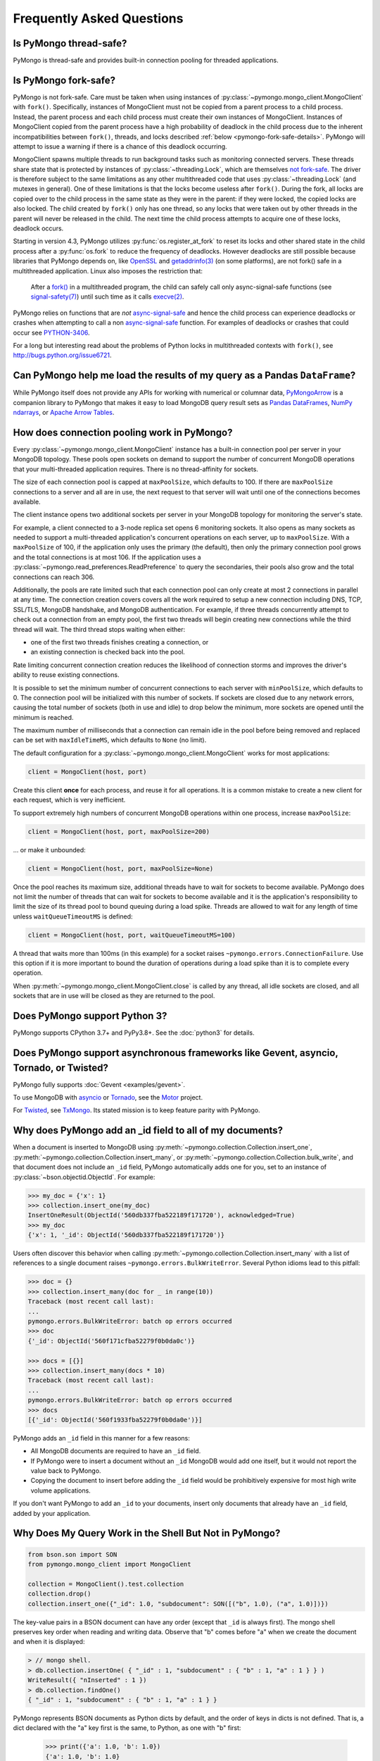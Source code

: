 Frequently Asked Questions
==========================

Is PyMongo thread-safe?
-----------------------

PyMongo is thread-safe and provides built-in connection pooling
for threaded applications.

.. _pymongo-fork-safe:

Is PyMongo fork-safe?
---------------------

PyMongo is not fork-safe. Care must be taken when using instances of
:py:class:`~pymongo.mongo_client.MongoClient` with ``fork()``. Specifically,
instances of MongoClient must not be copied from a parent process to
a child process. Instead, the parent process and each child process must
create their own instances of MongoClient. Instances of MongoClient copied from
the parent process have a high probability of deadlock in the child process due
to the inherent incompatibilities between ``fork()``, threads, and locks
described :ref:`below <pymongo-fork-safe-details>`. PyMongo will attempt to
issue a warning if there is a chance of this deadlock occurring.

.. _pymongo-fork-safe-details:

MongoClient spawns multiple threads to run background tasks such as monitoring
connected servers. These threads share state that is protected by instances of
:py:class:`~threading.Lock`, which are themselves `not fork-safe`_. The
driver is therefore subject to the same limitations as any other multithreaded
code that uses :py:class:`~threading.Lock` (and mutexes in general). One of these
limitations is that the locks become useless after ``fork()``. During the fork,
all locks are copied over to the child process in the same state as they were
in the parent: if they were locked, the copied locks are also locked. The child
created by ``fork()`` only has one thread, so any locks that were taken out by
other threads in the parent will never be released in the child. The next time
the child process attempts to acquire one of these locks, deadlock occurs.

Starting in version 4.3, PyMongo utilizes :py:func:`os.register_at_fork` to
reset its locks and other shared state in the child process after a
:py:func:`os.fork` to reduce the frequency of deadlocks. However deadlocks
are still possible because libraries that PyMongo depends on, like `OpenSSL`_
and `getaddrinfo(3)`_ (on some platforms), are not fork() safe in a
multithreaded application. Linux also imposes the restriction that:

    After a `fork()`_ in a multithreaded program, the child can
    safely call only async-signal-safe functions (see
    `signal-safety(7)`_) until such time as it calls `execve(2)`_.

PyMongo relies on functions that are *not* `async-signal-safe`_ and hence the
child process can experience deadlocks or crashes when attempting to call
a non `async-signal-safe`_ function. For examples of deadlocks or crashes
that could occur see `PYTHON-3406`_.

For a long but interesting read about the problems of Python locks in
multithreaded contexts with ``fork()``, see http://bugs.python.org/issue6721.

.. _not fork-safe: http://bugs.python.org/issue6721
.. _OpenSSL: https://github.com/openssl/openssl/issues/19066
.. _fork(): https://man7.org/linux/man-pages/man2/fork.2.html
.. _signal-safety(7): https://man7.org/linux/man-pages/man7/signal-safety.7.html
.. _async-signal-safe: https://man7.org/linux/man-pages/man7/signal-safety.7.html
.. _execve(2): https://man7.org/linux/man-pages/man2/execve.2.html
.. _getaddrinfo(3): https://man7.org/linux/man-pages/man3/gai_strerror.3.html
.. _PYTHON-3406: https://jira.mongodb.org/browse/PYTHON-3406

.. _connection-pooling:

Can PyMongo help me load the results of my query as a Pandas ``DataFrame``?
---------------------------------------------------------------------------

While PyMongo itself does not provide any APIs for working with
numerical or columnar data,
`PyMongoArrow <https://mongo-arrow.readthedocs.io/en/pymongoarrow-0.1.1/>`_
is a companion library to PyMongo that makes it easy to load MongoDB query result sets as
`Pandas DataFrames <https://pandas.pydata.org/docs/reference/api/pandas.DataFrame.html>`_,
`NumPy ndarrays <https://numpy.org/doc/stable/reference/generated/numpy.ndarray.html>`_, or
`Apache Arrow Tables <https://arrow.apache.org/docs/python/generated/pyarrow.Table.html>`_.

How does connection pooling work in PyMongo?
--------------------------------------------

Every :py:class:`~pymongo.mongo_client.MongoClient` instance has a built-in
connection pool per server in your MongoDB topology. These pools open sockets
on demand to support the number of concurrent MongoDB operations that your
multi-threaded application requires. There is no thread-affinity for sockets.

The size of each connection pool is capped at ``maxPoolSize``, which defaults
to 100. If there are ``maxPoolSize`` connections to a server and all are in
use, the next request to that server will wait until one of the connections
becomes available.

The client instance opens two additional sockets per server in your MongoDB
topology for monitoring the server's state.

For example, a client connected to a 3-node replica set opens 6 monitoring
sockets. It also opens as many sockets as needed to support a multi-threaded
application's concurrent operations on each server, up to ``maxPoolSize``. With
a ``maxPoolSize`` of 100, if the application only uses the primary (the
default), then only the primary connection pool grows and the total connections
is at most 106. If the application uses a
:py:class:`~pymongo.read_preferences.ReadPreference` to query the secondaries,
their pools also grow and the total connections can reach 306.

Additionally, the pools are rate limited such that each connection pool can
only create at most 2 connections in parallel at any time. The connection
creation covers covers all the work required to setup a new connection
including DNS, TCP, SSL/TLS, MongoDB handshake, and MongoDB authentication.
For example, if three threads concurrently attempt to check out a connection
from an empty pool, the first two threads will begin creating new connections
while the third thread will wait. The third thread stops waiting when either:

- one of the first two threads finishes creating a connection, or
- an existing connection is checked back into the pool.

Rate limiting concurrent connection creation reduces the likelihood of
connection storms and improves the driver's ability to reuse existing
connections.

It is possible to set the minimum number of concurrent connections to each
server with ``minPoolSize``, which defaults to 0. The connection pool will be
initialized with this number of sockets. If sockets are closed due to any
network errors, causing the total number of sockets (both in use and idle) to
drop below the minimum, more sockets are opened until the minimum is reached.

The maximum number of milliseconds that a connection can remain idle in the
pool before being removed and replaced can be set with ``maxIdleTimeMS``, which
defaults to ``None`` (no limit).

The default configuration for a :py:class:`~pymongo.mongo_client.MongoClient`
works for most applications:

.. code-block:: python

    client = MongoClient(host, port)

Create this client **once** for each process, and reuse it for all
operations. It is a common mistake to create a new client for each request,
which is very inefficient.

To support extremely high numbers of concurrent MongoDB operations within one
process, increase ``maxPoolSize``:

.. code-block:: python

    client = MongoClient(host, port, maxPoolSize=200)

... or make it unbounded:

.. code-block:: python

    client = MongoClient(host, port, maxPoolSize=None)

Once the pool reaches its maximum size, additional threads have to wait for
sockets to become available. PyMongo does not limit the number of threads
that can wait for sockets to become available and it is the application's
responsibility to limit the size of its thread pool to bound queuing during a
load spike. Threads are allowed to wait for any length of time unless
``waitQueueTimeoutMS`` is defined:

.. code-block:: python

    client = MongoClient(host, port, waitQueueTimeoutMS=100)

A thread that waits more than 100ms (in this example) for a socket raises
``~pymongo.errors.ConnectionFailure``. Use this option if it is more
important to bound the duration of operations during a load spike than it is to
complete every operation.

When :py:meth:`~pymongo.mongo_client.MongoClient.close` is called by any thread,
all idle sockets are closed, and all sockets that are in use will be closed as
they are returned to the pool.

Does PyMongo support Python 3?
------------------------------

PyMongo supports CPython 3.7+ and PyPy3.8+. See the :doc:`python3` for details.

Does PyMongo support asynchronous frameworks like Gevent, asyncio, Tornado, or Twisted?
---------------------------------------------------------------------------------------

PyMongo fully supports :doc:`Gevent <examples/gevent>`.

To use MongoDB with `asyncio <https://docs.python.org/3/library/asyncio.html>`_
or `Tornado <http://www.tornadoweb.org/>`_, see the
`Motor <https://github.com/mongodb/motor>`_ project.

For `Twisted <http://twistedmatrix.com/>`_, see `TxMongo
<https://github.com/twisted/txmongo>`_. Its stated mission is to keep feature
parity with PyMongo.

.. _writes-and-ids:

Why does PyMongo add an _id field to all of my documents?
---------------------------------------------------------

When a document is inserted to MongoDB using
:py:meth:`~pymongo.collection.Collection.insert_one`,
:py:meth:`~pymongo.collection.Collection.insert_many`, or
:py:meth:`~pymongo.collection.Collection.bulk_write`, and that document does not
include an ``_id`` field, PyMongo automatically adds one for you, set to an
instance of :py:class:`~bson.objectid.ObjectId`. For example:

.. code-block:: python

   >>> my_doc = {'x': 1}
   >>> collection.insert_one(my_doc)
   InsertOneResult(ObjectId('560db337fba522189f171720'), acknowledged=True)
   >>> my_doc
   {'x': 1, '_id': ObjectId('560db337fba522189f171720')}

Users often discover this behavior when calling
:py:meth:`~pymongo.collection.Collection.insert_many` with a list of references
to a single document raises ``~pymongo.errors.BulkWriteError``. Several
Python idioms lead to this pitfall:

.. code-block:: python

  >>> doc = {}
  >>> collection.insert_many(doc for _ in range(10))
  Traceback (most recent call last):
  ...
  pymongo.errors.BulkWriteError: batch op errors occurred
  >>> doc
  {'_id': ObjectId('560f171cfba52279f0b0da0c')}

  >>> docs = [{}]
  >>> collection.insert_many(docs * 10)
  Traceback (most recent call last):
  ...
  pymongo.errors.BulkWriteError: batch op errors occurred
  >>> docs
  [{'_id': ObjectId('560f1933fba52279f0b0da0e')}]

PyMongo adds an ``_id`` field in this manner for a few reasons:

- All MongoDB documents are required to have an ``_id`` field.
- If PyMongo were to insert a document without an ``_id`` MongoDB would add one
  itself, but it would not report the value back to PyMongo.
- Copying the document to insert before adding the ``_id`` field would be
  prohibitively expensive for most high write volume applications.

If you don't want PyMongo to add an ``_id`` to your documents, insert only
documents that already have an ``_id`` field, added by your application.

Why Does My Query Work in the Shell But Not in PyMongo?
-------------------------------------------------------

.. code-block:: python

   from bson.son import SON
   from pymongo.mongo_client import MongoClient

   collection = MongoClient().test.collection
   collection.drop()
   collection.insert_one({"_id": 1.0, "subdocument": SON([("b", 1.0), ("a", 1.0)])})

The key-value pairs in a BSON document can have any order (except that ``_id``
is always first). The mongo shell preserves key order when reading and writing
data. Observe that "b" comes before "a" when we create the document and when it
is displayed:

.. code-block:: javascript

  > // mongo shell.
  > db.collection.insertOne( { "_id" : 1, "subdocument" : { "b" : 1, "a" : 1 } } )
  WriteResult({ "nInserted" : 1 })
  > db.collection.findOne()
  { "_id" : 1, "subdocument" : { "b" : 1, "a" : 1 } }

PyMongo represents BSON documents as Python dicts by default, and the order
of keys in dicts is not defined. That is, a dict declared with the "a" key
first is the same, to Python, as one with "b" first:

  >>> print({'a': 1.0, 'b': 1.0})
  {'a': 1.0, 'b': 1.0}
  >>> print({'b': 1.0, 'a': 1.0})
  {'a': 1.0, 'b': 1.0}

Therefore, Python dicts are not guaranteed to show keys in the order they are
stored in BSON. Here, "a" is shown before "b":

  >>> print(collection.find_one())
  {'_id': 1.0, 'subdocument': {'a': 1.0, 'b': 1.0}}

To preserve order when reading BSON, use the :py:class:`~bson.son.SON` class,
which is a dict that remembers its key order. First, get a handle to the
collection, configured to use :py:class:`~bson.son.SON` instead of dict:

.. code-block:: python

  >>> from bson import CodecOptions, SON
  >>> opts = CodecOptions(document_class=SON)
  >>> opts
  CodecOptions(document_class=...SON..., tz_aware=False, uuid_representation=UuidRepresentation.UNSPECIFIED, unicode_decode_error_handler='strict', tzinfo=None, type_registry=TypeRegistry(type_codecs=[], fallback_encoder=None), datetime_conversion=DatetimeConversion.DATETIME)
  >>> collection_son = collection.with_options(codec_options=opts)

Now, documents and subdocuments in query results are represented with
:py:class:`~bson.son.SON` objects:

.. code-block:: python

  >>> print(collection_son.find_one())
  SON([('_id', 1.0), ('subdocument', SON([('b', 1.0), ('a', 1.0)]))])

The subdocument's actual storage layout is now visible: "b" is before "a".

Because a dict's key order is not defined, you cannot predict how it will be
serialized **to** BSON. But MongoDB considers subdocuments equal only if their
keys have the same order. So if you use a dict to query on a subdocument it may
not match:

  >>> collection.find_one({'subdocument': {'a': 1.0, 'b': 1.0}}) is None
  True

Swapping the key order in your query makes no difference:

  >>> collection.find_one({'subdocument': {'b': 1.0, 'a': 1.0}}) is None
  True

... because, as we saw above, Python considers the two dicts the same.

There are two solutions. First, you can match the subdocument field-by-field:

  >>> collection.find_one({'subdocument.a': 1.0,
  ...                      'subdocument.b': 1.0})
  {'_id': 1.0, 'subdocument': {'a': 1.0, 'b': 1.0}}

The query matches any subdocument with an "a" of 1.0 and a "b" of 1.0,
regardless of the order you specify them in Python or the order they are stored
in BSON. Additionally, this query now matches subdocuments with additional
keys besides "a" and "b", whereas the previous query required an exact match.

The second solution is to use a :py:class:`~bson.son.SON` to specify the key order:

  >>> query = {'subdocument': SON([('b', 1.0), ('a', 1.0)])}
  >>> collection.find_one(query)
  {'_id': 1.0, 'subdocument': {'a': 1.0, 'b': 1.0}}

The key order you use when you create a :py:class:`~bson.son.SON` is preserved
when it is serialized to BSON and used as a query. Thus you can create a
subdocument that exactly matches the subdocument in the collection.

.. seealso:: `MongoDB Manual entry on subdocument matching
   <https://mongodb.com/docs/manual/tutorial/query-embedded-documents/>`_.

What does *CursorNotFound* cursor id not valid at server mean?
--------------------------------------------------------------
Cursors in MongoDB can timeout on the server if they've been open for
a long time without any operations being performed on them. This can
lead to an :py:class:`~pymongo.errors.CursorNotFound` exception being
raised when attempting to iterate the cursor.

How do I change the timeout value for cursors?
----------------------------------------------
MongoDB doesn't support custom timeouts for cursors, but cursor
timeouts can be turned off entirely. Pass ``no_cursor_timeout=True`` to
:py:meth:`~pymongo.collection.Collection.find`.

How can I store ``decimal.Decimal`` instances?
-------------------------------------------------

PyMongo >= 3.4 supports the Decimal128 BSON type introduced in MongoDB 3.4.
See ``~bson.decimal128`` for more information.

MongoDB <= 3.2 only supports IEEE 754 floating points - the same as the
Python float type. The only way PyMongo could store Decimal instances to
these versions of MongoDB would be to convert them to this standard, so
you'd really only be storing floats anyway - we force users to do this
conversion explicitly so that they are aware that it is happening.

I'm saving ``9.99`` but when I query my document contains ``9.9900000000000002`` - what's going on here?
--------------------------------------------------------------------------------------------------------
The database representation is ``9.99`` as an IEEE floating point (which
is common to MongoDB and Python as well as most other modern
languages). The problem is that ``9.99`` cannot be represented exactly
with a double precision floating point - this is true in some versions of
Python as well:

  >>> 9.99
  9.9900000000000002

The result that you get when you save ``9.99`` with PyMongo is exactly the
same as the result you'd get saving it with the JavaScript shell or
any of the other languages (and as the data you're working with when
you type ``9.99`` into a Python program).

Can you add attribute style access for documents?
-------------------------------------------------
This request has come up a number of times but we've decided not to
implement anything like this. The relevant `jira case
<http://jira.mongodb.org/browse/PYTHON-35>`_ has some information
about the decision, but here is a brief summary:

1. This will pollute the attribute namespace for documents, so could
   lead to subtle bugs / confusing errors when using a key with the
   same name as a dictionary method.

2. The only reason we even use SON objects instead of regular
   dictionaries is to maintain key ordering, since the server
   requires this for certain operations. So we're hesitant to
   needlessly complicate SON (at some point it's hypothetically
   possible we might want to revert back to using dictionaries alone,
   without breaking backwards compatibility for everyone).

3. It's easy (and Pythonic) for new users to deal with documents,
   since they behave just like dictionaries. If we start changing
   their behavior it adds a barrier to entry for new users - another
   class to learn.

What is the correct way to handle time zones with PyMongo?
----------------------------------------------------------

See :doc:`examples/datetimes` for examples on how to handle
:py:class:`~datetime.datetime` objects correctly.

How can I save a ``datetime.date`` instance?
-----------------------------------------------
PyMongo doesn't support saving ``datetime.date`` instances, since
there is no BSON type for dates without times. Rather than having the
driver enforce a convention for converting ``datetime.date``
instances to ``datetime.datetime`` instances for you, any
conversion should be performed in your client code.

.. _web-application-querying-by-objectid:

When I query for a document by ObjectId in my web application I get no result
-----------------------------------------------------------------------------
It's common in web applications to encode documents' ObjectIds in URLs, like:

.. code-block:: python

  "/posts/50b3bda58a02fb9a84d8991e"

Your web framework will pass the ObjectId portion of the URL to your request
handler as a string, so it must be converted to :py:class:`~bson.objectid.ObjectId`
before it is passed to :py:meth:`~pymongo.collection.Collection.find_one`. It is a
common mistake to forget to do this conversion. Here's how to do it correctly
in Flask_ (other web frameworks are similar):

.. code-block:: python

  from pymongo import MongoClient
  from bson.objectid import ObjectId

  from flask import Flask, render_template

  client = MongoClient()
  app = Flask(__name__)

  @app.route("/posts/<_id>")
  def show_post(_id):
     # NOTE!: converting _id from string to ObjectId before passing to find_one
     post = client.db.posts.find_one({'_id': ObjectId(_id)})
     return render_template('post.html', post=post)

  if __name__ == "__main__":
      app.run()

.. _Flask: http://flask.pocoo.org/

.. seealso:: :ref:`querying-by-objectid`

How can I use PyMongo from Django?
----------------------------------
`Django <http://www.djangoproject.com/>`_ is a popular Python web
framework. Django includes an ORM, ``django.db``. Currently,
there's no official MongoDB backend for Django.

`django-mongodb-engine <https://django-mongodb-engine.readthedocs.io/>`_
is an unofficial MongoDB backend that supports Django aggregations, (atomic)
updates, embedded objects, Map/Reduce and GridFS. It allows you to use most
of Django's built-in features, including the ORM, admin, authentication, site
and session frameworks and caching.

However, it's easy to use MongoDB (and PyMongo) from Django
without using a Django backend. Certain features of Django that require
``django.db`` (admin, authentication and sessions) will not work
using just MongoDB, but most of what Django provides can still be
used.

One project which should make working with MongoDB and Django easier
is `mango <http://github.com/vpulim/mango>`_. Mango is a set of
MongoDB backends for Django sessions and authentication (bypassing
``django.db`` entirely).

.. _using-with-mod-wsgi:

Does PyMongo work with **mod_wsgi**?
------------------------------------
Yes. See the configuration guide for :ref:`pymongo-and-mod_wsgi`.

Does PyMongo work with PythonAnywhere?
--------------------------------------
No. PyMongo creates Python threads which
`PythonAnywhere <https://www.pythonanywhere.com>`_ does not support. For more
information see `PYTHON-1495 <https://jira.mongodb.org/browse/PYTHON-1495>`_.

How can I use something like Python's ``json`` module to encode my documents to JSON?
-------------------------------------------------------------------------------------
``~bson.json_util`` is PyMongo's built in, flexible tool for using
Python's ``json`` module with BSON documents and `MongoDB Extended JSON
<https://mongodb.com/docs/manual/reference/mongodb-extended-json/>`_. The
``json`` module won't work out of the box with all documents from PyMongo
as PyMongo supports some special types (like :py:class:`~bson.objectid.ObjectId`
and :py:class:`~bson.dbref.DBRef`) that are not supported in JSON.

`python-bsonjs <https://pypi.python.org/pypi/python-bsonjs>`_ is a fast
BSON to MongoDB Extended JSON converter built on top of
`libbson <https://github.com/mongodb/libbson>`_. ``python-bsonjs`` does not
depend on PyMongo and can offer a nice performance improvement over
``~bson.json_util``. ``python-bsonjs`` works best with PyMongo when using
:py:class:`~bson.raw_bson.RawBSONDocument`.

Why do I get OverflowError decoding dates stored by another language's driver?
------------------------------------------------------------------------------
PyMongo decodes BSON datetime values to instances of Python's
:py:class:`datetime.datetime`. Instances of :py:class:`datetime.datetime` are
limited to years between :data:`datetime.MINYEAR` (usually 1) and
:data:`datetime.MAXYEAR` (usually 9999). Some MongoDB drivers (e.g. the PHP
driver) can store BSON datetimes with year values far outside those supported
by :py:class:`datetime.datetime`.

There are a few ways to work around this issue. Starting with PyMongo 4.3,
:func:`bson.decode` can decode BSON datetimes in one of four ways, and can
be specified using the ``datetime_conversion`` parameter of
:py:class:`~bson.codec_options.CodecOptions`.

The default option is
:attr:`~bson.codec_options.DatetimeConversion.DATETIME`, which will
attempt to decode as a :py:class:`datetime.datetime`, allowing
:py:class:`~builtin.OverflowError` to occur upon out-of-range dates.
:attr:`~bson.codec_options.DatetimeConversion.DATETIME_AUTO` alters
this behavior to instead return :py:class:`~bson.datetime_ms.DatetimeMS` when
representations are out-of-range, while returning :py:class:`~datetime.datetime`
objects as before:

.. code-block:: python

    >>> from datetime import datetime
    >>> from bson.datetime_ms import DatetimeMS
    >>> from bson.codec_options import DatetimeConversion
    >>> from pymongo import MongoClient
    >>> client = MongoClient(datetime_conversion=DatetimeConversion.DATETIME_AUTO)
    >>> client.db.collection.insert_one({"x": datetime(1970, 1, 1)})
    InsertOneResult(ObjectId('...'), acknowledged=True)
    >>> client.db.collection.insert_one({"x": DatetimeMS(2**62)})
    InsertOneResult(ObjectId('...'), acknowledged=True)
    >>> for x in client.db.collection.find():
    ...     print(x)
    ...
    {'_id': ObjectId('...'), 'x': datetime.datetime(1970, 1, 1, 0, 0)}
    {'_id': ObjectId('...'), 'x': DatetimeMS(4611686018427387904)}

For other options, please refer to
:py:class:`~bson.codec_options.DatetimeConversion`.

Another option that does not involve setting ``datetime_conversion`` is to to
filter out documents values outside of the range supported by
:py:class:`~datetime.datetime`:

  >>> from datetime import datetime
  >>> coll = client.test.dates
  >>> cur = coll.find({'dt': {'$gte': datetime.min, '$lte': datetime.max}})

Another option, assuming you don't need the datetime field, is to filter out
just that field:

.. code-block:: python

  >>> cur = coll.find({}, projection={'dt': False})

.. _multiprocessing:

Using PyMongo with Multiprocessing
----------------------------------

On Unix systems the multiprocessing module spawns processes using ``fork()``.
Care must be taken when using instances of
:py:class:`~pymongo.mongo_client.MongoClient` with ``fork()``. Specifically,
instances of MongoClient must not be copied from a parent process to a child
process. Instead, the parent process and each child process must create their
own instances of MongoClient. For example:

.. code-block:: python

  # Each process creates its own instance of MongoClient.
  def func():
      db = pymongo.MongoClient().mydb
      # Do something with db.

  proc = multiprocessing.Process(target=func)
  proc.start()

**Never do this**:

.. code-block:: python

  client = pymongo.MongoClient()

  # Each child process attempts to copy a global MongoClient
  # created in the parent process. Never do this.
  def func():
    db = client.mydb
    # Do something with db.

  proc = multiprocessing.Process(target=func)
  proc.start()

Instances of MongoClient copied from the parent process have a high probability
of deadlock in the child process due to
:ref:`inherent incompatibilities between fork(), threads, and locks
<pymongo-fork-safe-details>`. PyMongo will attempt to issue a warning if there
is a chance of this deadlock occurring.

.. seealso:: :ref:`pymongo-fork-safe`
